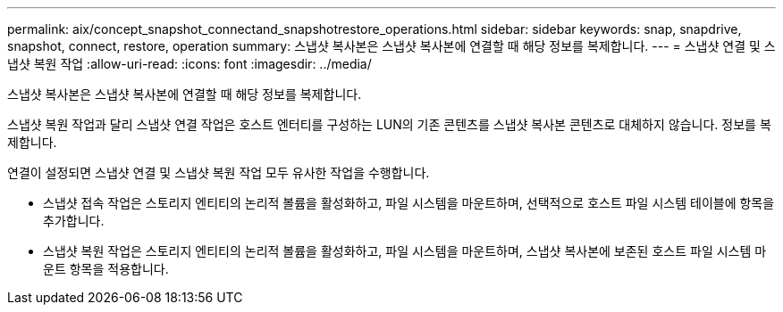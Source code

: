 ---
permalink: aix/concept_snapshot_connectand_snapshotrestore_operations.html 
sidebar: sidebar 
keywords: snap, snapdrive, snapshot, connect, restore, operation 
summary: 스냅샷 복사본은 스냅샷 복사본에 연결할 때 해당 정보를 복제합니다. 
---
= 스냅샷 연결 및 스냅샷 복원 작업
:allow-uri-read: 
:icons: font
:imagesdir: ../media/


[role="lead"]
스냅샷 복사본은 스냅샷 복사본에 연결할 때 해당 정보를 복제합니다.

스냅샷 복원 작업과 달리 스냅샷 연결 작업은 호스트 엔터티를 구성하는 LUN의 기존 콘텐츠를 스냅샷 복사본 콘텐츠로 대체하지 않습니다. 정보를 복제합니다.

연결이 설정되면 스냅샷 연결 및 스냅샷 복원 작업 모두 유사한 작업을 수행합니다.

* 스냅샷 접속 작업은 스토리지 엔티티의 논리적 볼륨을 활성화하고, 파일 시스템을 마운트하며, 선택적으로 호스트 파일 시스템 테이블에 항목을 추가합니다.
* 스냅샷 복원 작업은 스토리지 엔티티의 논리적 볼륨을 활성화하고, 파일 시스템을 마운트하며, 스냅샷 복사본에 보존된 호스트 파일 시스템 마운트 항목을 적용합니다.

